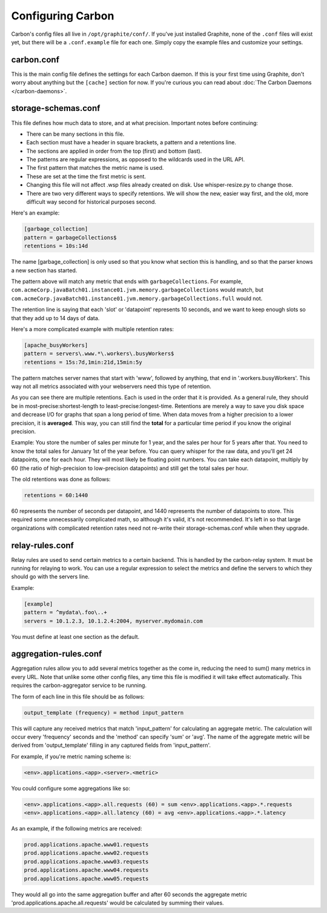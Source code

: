 Configuring Carbon
==================

Carbon's config files all live in ``/opt/graphite/conf/``. If you've just installed Graphite, none of the ``.conf`` files will
exist yet, but there will be a ``.conf.example`` file for each one. Simply copy the example files and customize your settings.


carbon.conf
-----------
This is the main config file defines the settings for each Carbon daemon. If this is your first time using Graphite, don't worry about
anything but the ``[cache]`` section for now. If you're curious you can read about :doc:`The Carbon Daemons </carbon-daemons>`.


storage-schemas.conf
--------------------
This file defines how much data to store, and at what precision.
Important notes before continuing:

* There can be many sections in this file.
* Each section must have a header in square brackets, a pattern and a retentions line.
* The sections are applied in order from the top (first) and bottom (last).
* The patterns are regular expressions, as opposed to the wildcards used in the URL API.
* The first pattern that matches the metric name is used.
* These are set at the time the first metric is sent.
* Changing this file will not affect .wsp files already created on disk. Use whisper-resize.py to change those.
* There are two very different ways to specify retentions. We will show the new, easier way first, and the old, more difficult way second for historical purposes second.

Here's an example:

.. code-block:: none

 [garbage_collection]
 pattern = garbageCollections$
 retentions = 10s:14d

The name [garbage_collection] is only used so that you know what section this is handling, and so that the parser knows a new section has started. 

The pattern above will match any metric that ends with ``garbageCollections``. For example, ``com.acmeCorp.javaBatch01.instance01.jvm.memory.garbageCollections`` would match, but ``com.acmeCorp.javaBatch01.instance01.jvm.memory.garbageCollections.full`` would not.

The retention line is saying that each 'slot' or 'datapoint' represents 10 seconds, and we want to keep enough slots so that they add up to 14 days of data. 

Here's a more complicated example with multiple retention rates:

.. code-block:: none

 [apache_busyWorkers]
 pattern = servers\.www.*\.workers\.busyWorkers$
 retentions = 15s:7d,1min:21d,15min:5y

The pattern matches server names that start with 'www', followed by anything, that end in '.workers.busyWorkers'.  This way not all metrics associated with your webservers need this type of retention.  

As you can see there are multiple retentions.  Each is used in the order that it is provided.  As a general rule, they should be in most-precise:shortest-length to least-precise:longest-time.  Retentions are merely a way to save you disk space and decrease I/O for graphs that span a long period of time. When data moves from a higher precision to a lower precision, it is **averaged**.  This way, you can still find the **total** for a particular time period if you know the original precision.  

Example: You store the number of sales per minute for 1 year, and the sales per hour for 5 years after that.  You need to know the total sales for January 1st of the year before.  You can query whisper for the raw data, and you'll get 24 datapoints, one for each hour.  They will most likely be floating point numbers.  You can take each datapoint, multiply by 60 (the ratio of high-precision to low-precision datapoints) and still get the total sales per hour.  


The old retentions was done as follows:

.. code-block:: none

  retentions = 60:1440

60 represents the number of seconds per datapoint, and 1440 represents the number of datapoints to store.  This required some unnecessarily complicated math, so although it's valid, it's not recommended.  It's left in so that large organizations with complicated retention rates need not re-write their storage-schemas.conf while when they upgrade. 


relay-rules.conf
----------------
Relay rules are used to send certain metrics to a certain backend. This is handled by the carbon-relay system.  It must be running for relaying to work. You can use a regular expression to select the metrics and define the servers to which they should go with the servers line.

Example:

.. code-block:: none

  [example]
  pattern = ^mydata\.foo\..+
  servers = 10.1.2.3, 10.1.2.4:2004, myserver.mydomain.com

You must define at least one section as the default.


aggregation-rules.conf
----------------------
Aggregation rules allow you to add several metrics together as the come in, reducing the need to sum() many metrics in every URL. Note that unlike some other config files, any time this file is modified it will take effect automatically. This requires the carbon-aggregator service to be running. 

The form of each line in this file should be as follows:

.. code-block:: none

  output_template (frequency) = method input_pattern

This will capture any received metrics that match 'input_pattern'
for calculating an aggregate metric. The calculation will occur
every 'frequency' seconds and the 'method' can specify 'sum' or
'avg'. The name of the aggregate metric will be derived from
'output_template' filling in any captured fields from 'input_pattern'.

For example, if you're metric naming scheme is:

.. code-block:: none

  <env>.applications.<app>.<server>.<metric>

You could configure some aggregations like so:

.. code-block:: none

  <env>.applications.<app>.all.requests (60) = sum <env>.applications.<app>.*.requests
  <env>.applications.<app>.all.latency (60) = avg <env>.applications.<app>.*.latency

As an example, if the following metrics are received:

.. code-block:: none

  prod.applications.apache.www01.requests
  prod.applications.apache.www02.requests
  prod.applications.apache.www03.requests
  prod.applications.apache.www04.requests
  prod.applications.apache.www05.requests

They would all go into the same aggregation buffer and after 60 seconds the
aggregate metric 'prod.applications.apache.all.requests' would be calculated
by summing their values.

